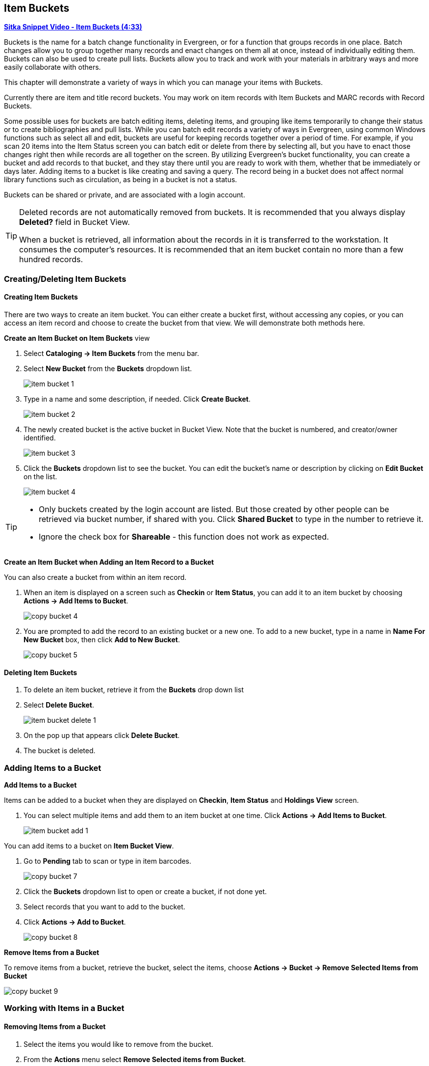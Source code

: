 Item Buckets
------------

link:https://youtu.be/DmLBBMAMFDQ[*Sitka Snippet Video - Item Buckets (4:33)*]

Buckets is the name for a batch change functionality in Evergreen, or for a function that groups records in one place.  Batch changes allow you to group together many records and enact changes on them all at once, instead of individually editing them. Buckets can also be used to create pull lists. Buckets allow you to track and work with your materials in arbitrary ways and more easily collaborate with others.

This chapter will demonstrate a variety of ways in which you can manage your items with Buckets.

Currently there are item and title record buckets. You may work on item records with Item Buckets and MARC records with Record Buckets.

Some possible uses for buckets are batch editing items, deleting items, and grouping like items temporarily to change their status or to create bibliographies and pull lists. While you can batch edit records a variety of ways in Evergreen, using common Windows functions such as select all and edit, buckets are useful for keeping records together over a period of time. For example, if you scan 20 items into the Item Status screen you can batch edit or delete from there by selecting all, but you have to enact those changes right then while records are all together on the screen. By utilizing Evergreen's bucket functionality, you can create a bucket and add records to that bucket, and they stay there until you are ready to work with them, whether that be immediately or days later. Adding items to a bucket is like creating and saving a query. The record being in a bucket does not affect normal library functions such as circulation, as being in a bucket is not a status.

Buckets can be shared or private, and are associated with a login account.

[TIP]
=====
Deleted records are not automatically removed from buckets. It is recommended that you always display *Deleted?* field in Bucket View.

When a bucket is retrieved, all information about the records in it is transferred to the workstation. It consumes the computer's resources. It is recommended that an item bucket contain no more than a few hundred records.
=====

Creating/Deleting Item Buckets
~~~~~~~~~~~~~~~~~~~~~~~~~~~~~~

[[create-bucket]]
Creating Item Buckets
^^^^^^^^^^^^^^^^^^^^^

There are two ways to create an item bucket. You can either create a bucket first, without accessing any copies, or you can access an item record and choose to create the bucket from that view. We will demonstrate both methods here.

*Create an Item Bucket on Item Buckets* view

. Select *Cataloging -> Item Buckets* from the menu bar.

. Select *New Bucket* from the *Buckets* dropdown list.
+
image::images/cat/buckets/item-bucket-1.png[]
+
. Type in a name and some description, if needed. Click *Create Bucket*.
+
image::images/cat/buckets/item-bucket-2.png[]
+
. The newly created bucket is the active bucket in Bucket View.  Note that the bucket is numbered, and creator/owner identified.
+
image::images/cat/buckets/item-bucket-3.png[]
+
. Click the *Buckets* dropdown list to see the bucket. You can edit the bucket's name or description by 
clicking on *Edit Bucket* on the list.
+
image::images/cat/buckets/item-bucket-4.png[]

[TIP]
=====
* Only buckets created by the login account are listed. But those created by other people can be retrieved via bucket number, if shared with you. Click *Shared Bucket* to type in the number to retrieve it.
* Ignore the check box for *Shareable* - this function does not work as expected.
=====

*Create an Item Bucket when Adding an Item Record to a Bucket*

You can also create a bucket from within an item record.

. When an item is displayed on a screen such as *Checkin* or *Item Status*, you can add it to an item bucket by choosing *Actions -> Add Items to Bucket*.
+
image::images/cat/copy-bucket-4.png[]
+
. You are prompted to add the record to an existing bucket or a new one. To add to a new bucket, type in a name in *Name For New Bucket* box, then click *Add to New Bucket*.
+
image::images/cat/copy-bucket-5.png[]

Deleting Item Buckets
^^^^^^^^^^^^^^^^^^^^^

. To delete an item bucket, retrieve it from the *Buckets* drop down list
. Select *Delete Bucket*.
+
image::images/cat/buckets/item-bucket-delete-1.png[]
+
. On the pop up that appears click *Delete Bucket*.
. The bucket is deleted.


Adding Items to a Bucket
~~~~~~~~~~~~~~~~~~~~~~~~

*Add Items to a Bucket*

Items can be added to a bucket when they are displayed on *Checkin*, *Item Status* and *Holdings View* screen.

. You can select multiple items and add them to an item bucket at one time. Click *Actions -> Add Items to Bucket*.
+
image::images/cat/buckets/item-bucket-add-1.png[]

You can add items to a bucket on *Item Bucket View*.

. Go to *Pending* tab to scan or type in item barcodes.
+
image::images/cat/copy-bucket-7.png[]
+
. Click the *Buckets* dropdown list to open or create a bucket, if not done yet.
. Select records that you want to add to the bucket.
. Click *Actions -> Add to Bucket*.
+
image::images/cat/copy-bucket-8.png[]

*Remove Items from a Bucket*

To remove items from a bucket, retrieve the bucket, select the items, choose *Actions -> Bucket -> Remove Selected Items from Bucket*

image::images/cat/copy-bucket-9.png[]


Working with Items in a Bucket
~~~~~~~~~~~~~~~~~~~~~~~~~~~~~~~

Removing Items from a Bucket
^^^^^^^^^^^^^^^^^^^^^^^^^^^^

. Select the items you would like to remove from the bucket.
. From the *Actions* menu select *Remove Selected items from Bucket*.
+
image::images/cat/buckets/item-bucket-remove-item-1.png[]
+
. The items are removed from the bucket.

image::images/cat/buckets/item-bucket-3.png[]

Moving Items to a Different Bucket
^^^^^^^^^^^^^^^^^^^^^^^^^^^^^^^^^^

. Select the items you would like to move to another bucket.
. From the *Actions* menu select *Move Selected Items to Pending Items*.
+
image::images/cat/buckets/item-bucket-move-item-1.png[]
+
. The items have been removed from the current bucket and moved to the *Pending Items* tab.
+
image::images/cat/buckets/item-bucket-move-item-2.png[]
+
. The items can now be xref:_adding_items_to_a_bucket[added to a different bucket].

[[item-bucket-edit-item]]
Editing Items
^^^^^^^^^^^^^

. Select the items you would like to edit.
. From the *Actions* menu select *Edit Selected Items* or *Edit Call Numbers*.
+
image::images/cat/buckets/item-bucket-edit-item-1.png[]
+
. The xref:_batch_editing_items[Holdings Editor] will open in a new tab.


[[item-bucket-print-label]]
Printing Item Labels
^^^^^^^^^^^^^^^^^^^^

. Select the items you would like to print labels for.
. From the *Actions* menu select *Print Labels*.
+
image::images/cat/buckets/item-bucket-print-label-1.png[]
+
. The xref:_printing_item_labels[Item Label interface] will open in a new tab.

[[item-bucket-delete-item]]
Deleting Items
^^^^^^^^^^^^^^

See xref:_deleting_items_via_item_buckets[].



Retrieving Shared Buckets
~~~~~~~~~~~~~~~~~~~~~~~~

On the *Buckets* list, you can find all buckets created by yourself. You can retrieve your co-workers' buckets if they share them with you by telling you the bucket number.

. To retrieve a shared bucket, click *Shared Buckets* on the Buckets drop down.
. On the pop up that appears click *Load Bucket*.
+
image::images/cat/copy-bucket-11.png[]
+
. The bucket will load.
